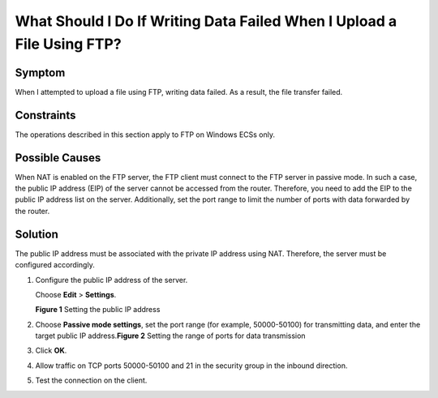 What Should I Do If Writing Data Failed When I Upload a File Using FTP?
=======================================================================

Symptom
-------

When I attempted to upload a file using FTP, writing data failed. As a result, the file transfer failed.

Constraints
-----------

The operations described in this section apply to FTP on Windows ECSs only.

Possible Causes
---------------

When NAT is enabled on the FTP server, the FTP client must connect to the FTP server in passive mode. In such a case, the public IP address (EIP) of the server cannot be accessed from the router. Therefore, you need to add the EIP to the public IP address list on the server. Additionally, set the port range to limit the number of ports with data forwarded by the router.

Solution
--------

The public IP address must be associated with the private IP address using NAT. Therefore, the server must be configured accordingly.

#. Configure the public IP address of the server.

   Choose **Edit** > **Settings**.

   | **Figure 1** Setting the public IP address
   | |image1|

#. Choose **Passive mode settings**, set the port range (for example, 50000-50100) for transmitting data, and enter the target public IP address.\ **Figure 2** Setting the range of ports for data transmission
   |image2|

#. Click **OK**.

#. Allow traffic on TCP ports 50000-50100 and 21 in the security group in the inbound direction.

#. Test the connection on the client.


.. |image1| image:: /_static/images/en-us_image_0171674763.png
   :class: imgResize

.. |image2| image:: /_static/images/en-us_image_0182087025.png
   :class: imgResize


